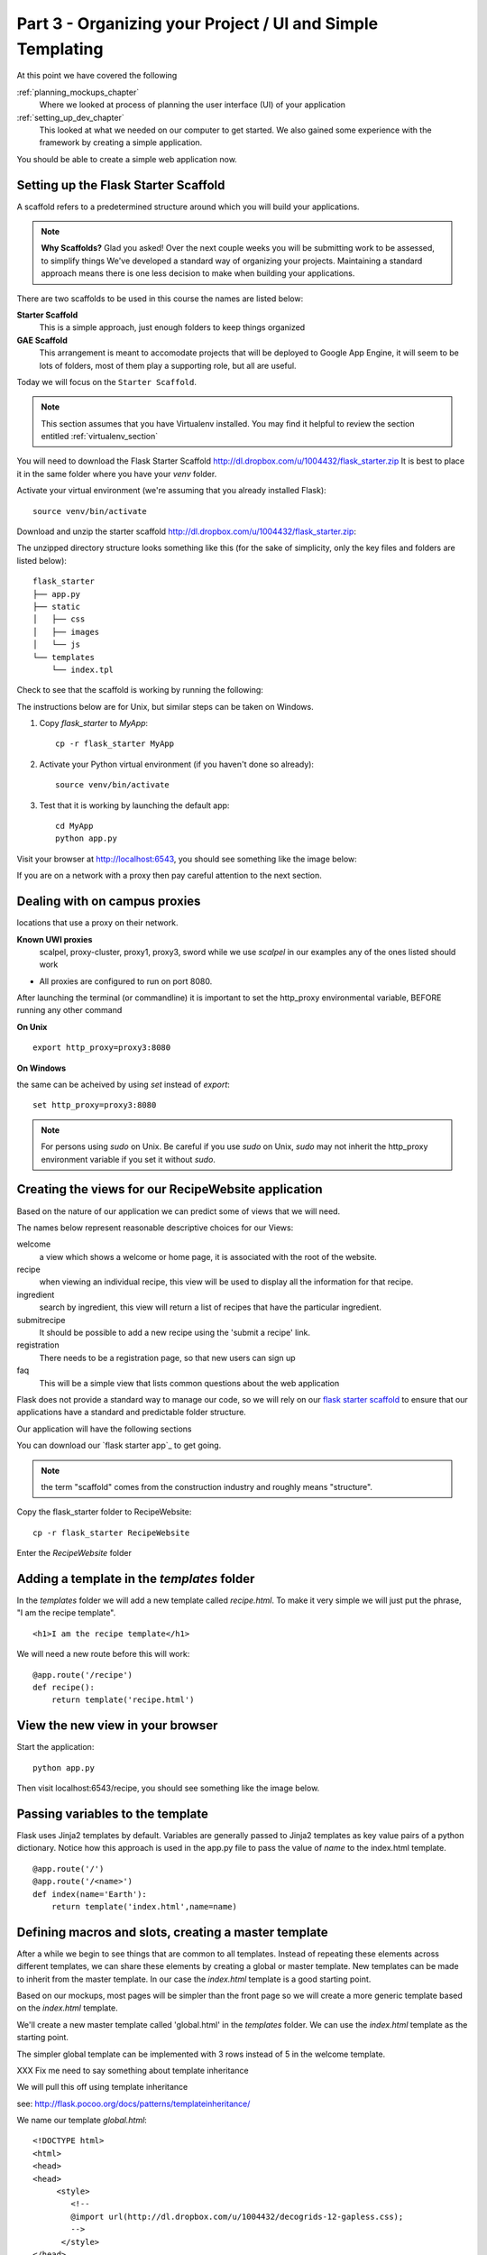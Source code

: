.. index::
   single: convention
   single: best practice

.. _organizing_project_chapter:

Part 3 - Organizing your Project / UI and Simple Templating
===============================================================

At this point we have covered the following

:ref:`planning_mockups_chapter`
    Where we looked at process of planning the user interface (UI) of your application
:ref:`setting_up_dev_chapter`
    This looked at what we needed on our computer to get started.
    We also gained some experience with the framework by creating a simple application.

You should be able to create a simple web application now.

Setting up the Flask Starter Scaffold 
--------------------------------------------

A scaffold refers to a predetermined structure around which you will build your applications.

.. note:: **Why Scaffolds?** Glad you asked! Over the next couple weeks you will be submitting work to be assessed, to simplify things 
    We've developed a standard way of organizing your projects. Maintaining a standard approach means there is one less decision to make when building your applications. 

There are two scaffolds to be used in this course the names are listed below:

**Starter Scaffold**
    This is a simple approach, just enough folders to keep things organized

**GAE Scaffold**
    This arrangement is meant to accomodate projects that will be deployed to Google App Engine, it will seem to be lots of folders, most of them play a supporting role, but all are useful.

Today we will focus on the ``Starter Scaffold``.

.. note:: This section assumes that you have Virtualenv installed. You may find it helpful to 
          review the section entitled :ref:`virtualenv_section`

You will need to download the Flask Starter Scaffold http://dl.dropbox.com/u/1004432/flask_starter.zip
It is best to place it in the same folder where you have your `venv` folder.

Activate your virtual environment (we're assuming that you already installed Flask)::

   source venv/bin/activate

Download and unzip the starter scaffold http://dl.dropbox.com/u/1004432/flask_starter.zip:

The unzipped directory structure looks something like this (for the sake of simplicity, only the key files and folders are listed below)::

	flask_starter
	├── app.py
	├── static
	│   ├── css
	│   ├── images
	│   └── js
	└── templates
	    └── index.tpl

Check to see that the scaffold is working by running the following::

The instructions below are for Unix, but
similar steps can be taken on Windows.

#. Copy `flask_starter` to `MyApp`::

       cp -r flask_starter MyApp

#. Activate your Python virtual environment (if you haven't done so already)::

       source venv/bin/activate

#. Test that it is working by launching the default app::

       cd MyApp
       python app.py

Visit your browser at http://localhost:6543, you should see something like the
image below:

.. image:: ../images/scaffoldview.png

If you are on a network with a proxy then pay careful attention to the next section.

.. _campus_proxies:

Dealing with on campus proxies
-------------------------------

.. note: All the examples below are specific to the UWI Mona network, but should be applicable to other 
locations that use a proxy on their network.

**Known UWI proxies** 
	scalpel, proxy-cluster, proxy1, proxy3, sword
        while we use `scalpel` in our examples
        any of the ones listed should work

- All proxies are configured to run on port 8080. 

After launching the terminal (or commandline) it is important to set the http_proxy
environmental variable, BEFORE running any other command

**On Unix** 

::

   export http_proxy=proxy3:8080

**On Windows** 

the same can be acheived by using `set` instead of `export`::


   set http_proxy=proxy3:8080

.. note:: For persons using `sudo` on Unix. Be careful if you use `sudo` on Unix, `sudo` may not inherit the http_proxy environment variable if you set it without `sudo`.


Creating the views for our RecipeWebsite application
-------------------------------------------------------

Based on the nature of our application we can predict some of views
that we will need.

The names below represent reasonable descriptive choices for our Views:

welcome
    a view which shows a welcome or home page, it is associated with the root of the website.

recipe
    when viewing an individual recipe, this view will be used to display all the information for that recipe.

ingredient
    search by ingredient, this view will return a list of recipes that have the particular ingredient.

submitrecipe
    It should be possible to add a new recipe using the 'submit a recipe' link.

registration
    There needs to be a registration page, so that new users can sign up

faq
     This will be a simple view that lists common questions about the web application

Flask does not provide a standard way to manage our code, so we will rely on our `flask starter scaffold`_ to ensure that our applications have a standard and predictable folder structure. 

Our application will have the following sections

You can download our `flask starter app`_ to get going.

.. note:: the term "scaffold" comes from the construction industry and roughly means "structure".


Copy the flask_starter folder to RecipeWebsite::

       cp -r flask_starter RecipeWebsite
    
Enter the `RecipeWebsite` folder


Adding a template in the `templates` folder
--------------------------------------------

In the `templates` folder we will add a new template called `recipe.html`. To make it very 
simple we will just put the phrase, "I am the recipe template".

::

    <h1>I am the recipe template</h1>

We will need a new route before this will work::

	@app.route('/recipe')
	def recipe():
	    return template('recipe.html')


View the new view in your browser
----------------------------------------

Start the application::

    python app.py

Then visit localhost:6543/recipe, you should see something like the image below.

    .. image:: ../images/recipetemplate.jpg

Passing variables to the template
-----------------------------------

Flask uses Jinja2 templates by default.
Variables are generally passed to Jinja2 templates as key value pairs of a python dictionary.
Notice how this approach is used in the app.py file to pass the value of `name` to the index.html template. 
::

	@app.route('/')
	@app.route('/<name>')
	def index(name='Earth'):
	    return template('index.html',name=name)


Defining macros and slots, creating a master template
--------------------------------------------------------

After a while we begin to see things that are common to all templates. Instead of repeating these elements
across different templates, we can share these elements by creating a global or master template.
New templates can be made to inherit from the master template.
In our case the `index.html` template is a good starting point.


Based on our mockups, most pages will be simpler than the front page so we will create a more generic template
based on the `index.html` template. 

.. image:: ../images/recipewebsite-template-innerpage.png

We'll create a new master template called 'global.html' in the `templates` folder. We can use the `index.html` template as the starting point.

The simpler global template can be implemented with 3 rows instead of 5 in the welcome template.

.. image:: ../images/simpletemplate.jpg


XXX Fix me
need to say something about template inheritance

We will pull this off using template inheritance

see: http://flask.pocoo.org/docs/patterns/templateinheritance/

We name our template `global.html`::

	<!DOCTYPE html>
	<html>
	<head>
	<head>
	     <style>
		<!--
		@import url(http://dl.dropbox.com/u/1004432/decogrids-12-gapless.css);
		-->
	      </style>
	</head>
	<body>

	     <div id="row-1" class="row">
		   <div class ="cell position-0 width-3">
		       LOGO will go here
		   </div>


Discussion
-----------

- Any thoughts on what happens when you use virtualenv and the `source bin/activate` command? 

- What do you think happens when you set the `http_proxy` environment variable.?

- What benefits are there in having a standard directory structure?

- Did we need to declare where to look for templates and static files?

- In what way do conventions make source code more maintainable?

.. _the new hotness: http://s3.pixane.com/pip_distribute.png
.. _flask starter scaffold: http://dl.dropbox.com/u/1004432/flask_starter.zip
.. _article about App Engine charges: http://news.ycombinator.com/item?id=3431132
.. _blog post about using flask on GAE: http://www.joemartaganna.com/web-development/how-to-build-a-web-app-using-flask-with-jinja2-in-google-app-engine/
